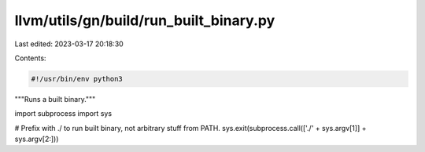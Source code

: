 llvm/utils/gn/build/run_built_binary.py
=======================================

Last edited: 2023-03-17 20:18:30

Contents:

.. code-block:: py

    #!/usr/bin/env python3
"""Runs a built binary."""

import subprocess
import sys

# Prefix with ./ to run built binary, not arbitrary stuff from PATH.
sys.exit(subprocess.call(['./' + sys.argv[1]] + sys.argv[2:]))


